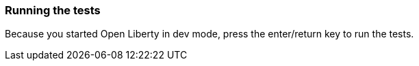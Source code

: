 === Running the tests

Because you started Open Liberty in dev mode, press the enter/return key to run the tests.
